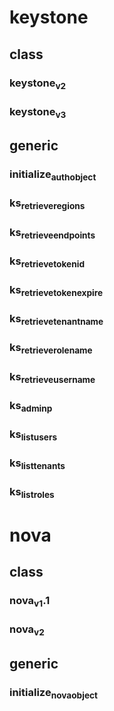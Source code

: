 

* keystone

** class
*** keystone_v2
*** keystone_v3

** generic
*** initialize_auth_object
*** ks_retrieve_regions
*** ks_retrieve_endpoints
*** ks_retrieve_token_id
*** ks_retrieve_token_expire
*** ks_retrieve_tenantname
*** ks_retrieve_rolename
*** ks_retrieve_username

*** ks_adminp
*** ks_list_users
*** ks_list_tenants
*** ks_list_roles

* nova

** class
*** nova_v1.1
*** nova_v2

** generic
*** initialize_nova_object

